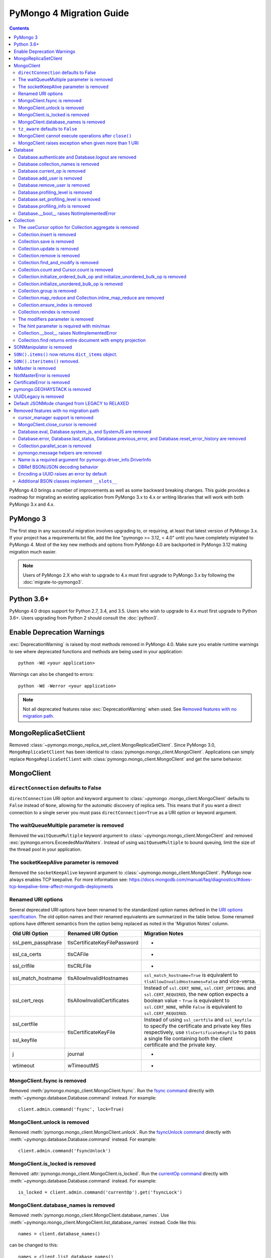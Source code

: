 PyMongo 4 Migration Guide
=========================

.. contents::

.. testsetup::

  from pymongo import MongoClient, ReadPreference
  client = MongoClient()
  database = client.my_database
  collection = database.my_collection

PyMongo 4.0 brings a number of improvements as well as some backward breaking
changes. This guide provides a roadmap for migrating an existing application
from PyMongo 3.x to 4.x or writing libraries that will work with both
PyMongo 3.x and 4.x.

PyMongo 3
---------

The first step in any successful migration involves upgrading to, or
requiring, at least that latest version of PyMongo 3.x. If your project has a
requirements.txt file, add the line "pymongo >= 3.12, < 4.0" until you have
completely migrated to PyMongo 4. Most of the key new methods and options from
PyMongo 4.0 are backported in PyMongo 3.12 making migration much easier.

.. note:: Users of PyMongo 2.X who wish to upgrade to 4.x must first upgrade
   to PyMongo 3.x by following the :doc:`migrate-to-pymongo3`.

Python 3.6+
-----------

PyMongo 4.0 drops support for Python 2.7, 3.4, and 3.5. Users who wish to
upgrade to 4.x must first upgrade to Python 3.6+. Users upgrading from
Python 2 should consult the :doc:`python3`.

Enable Deprecation Warnings
---------------------------

:exc:`DeprecationWarning` is raised by most methods removed in PyMongo 4.0.
Make sure you enable runtime warnings to see where deprecated functions and
methods are being used in your application::

  python -Wd <your application>

Warnings can also be changed to errors::

  python -Wd -Werror <your application>

.. note:: Not all deprecated features raise :exc:`DeprecationWarning` when
  used. See `Removed features with no migration path`_.

MongoReplicaSetClient
---------------------

Removed :class:`~pymongo.mongo_replica_set_client.MongoReplicaSetClient`.
Since PyMongo 3.0, ``MongoReplicaSetClient`` has been identical to
:class:`pymongo.mongo_client.MongoClient`. Applications can simply replace
``MongoReplicaSetClient`` with :class:`pymongo.mongo_client.MongoClient` and
get the same behavior.

MongoClient
-----------

``directConnection`` defaults to False
......................................

``directConnection`` URI option and keyword argument to :class:`~pymongo
.mongo_client.MongoClient` defaults to ``False`` instead of ``None``,
allowing for the automatic discovery of replica sets. This means that if you
want a direct connection to a single server you must pass
``directConnection=True`` as a URI option or keyword argument.

The waitQueueMultiple parameter is removed
..........................................

Removed the ``waitQueueMultiple`` keyword argument to
:class:`~pymongo.mongo_client.MongoClient` and removed
:exc:`pymongo.errors.ExceededMaxWaiters`. Instead of using
``waitQueueMultiple`` to bound queuing, limit the size of the thread
pool in your application.

The socketKeepAlive parameter is removed
..........................................

Removed the ``socketKeepAlive`` keyword argument to
:class:`~pymongo.mongo_client.MongoClient`. PyMongo now always enables TCP
keepalive. For more information see:
https://docs.mongodb.com/manual/faq/diagnostics/#does-tcp-keepalive-time-affect-mongodb-deployments

Renamed URI options
...................

Several deprecated URI options have been renamed to the standardized
option names defined in the
`URI options specification <https://github.com/mongodb/specifications/blob/master/source/uri-options/uri-options.rst>`_.
The old option names and their renamed equivalents are summarized in the table
below. Some renamed options have different semantics from the option being
replaced as noted in the 'Migration Notes' column.

+--------------------+-------------------------------+--------------------------------------------------------+
| Old URI Option     | Renamed URI Option            | Migration Notes                                        |
+====================+===============================+========================================================+
| ssl_pem_passphrase | tlsCertificateKeyFilePassword | -                                                      |
+--------------------+-------------------------------+--------------------------------------------------------+
| ssl_ca_certs       | tlsCAFile                     | -                                                      |
+--------------------+-------------------------------+--------------------------------------------------------+
| ssl_crlfile        | tlsCRLFile                    | -                                                      |
+--------------------+-------------------------------+--------------------------------------------------------+
| ssl_match_hostname | tlsAllowInvalidHostnames      | ``ssl_match_hostname=True`` is equivalent to           |
|                    |                               | ``tlsAllowInvalidHostnames=False`` and vice-versa.     |
+--------------------+-------------------------------+--------------------------------------------------------+
| ssl_cert_reqs      | tlsAllowInvalidCertificates   | Instead of ``ssl.CERT_NONE``, ``ssl.CERT_OPTIONAL``    |
|                    |                               | and ``ssl.CERT_REQUIRED``, the new option expects      |
|                    |                               | a boolean value - ``True`` is equivalent to            |
|                    |                               | ``ssl.CERT_NONE``, while ``False`` is equivalent to    |
|                    |                               | ``ssl.CERT_REQUIRED``.                                 |
+--------------------+-------------------------------+--------------------------------------------------------+
| ssl_certfile       | tlsCertificateKeyFile         | Instead of using ``ssl_certfile`` and ``ssl_keyfile``  |
|                    |                               | to specify the certificate and private key files       |
+--------------------+                               | respectively,  use ``tlsCertificateKeyFile`` to pass   |
| ssl_keyfile        |                               | a single file containing both the client certificate   |
|                    |                               | and the private key.                                   |
+--------------------+-------------------------------+--------------------------------------------------------+
| j                  | journal                       | -                                                      |
+--------------------+-------------------------------+--------------------------------------------------------+
| wtimeout           | wTimeoutMS                    | -                                                      |
+--------------------+-------------------------------+--------------------------------------------------------+

MongoClient.fsync is removed
............................

Removed :meth:`pymongo.mongo_client.MongoClient.fsync`. Run the
`fsync command`_ directly with :meth:`~pymongo.database.Database.command`
instead. For example::

    client.admin.command('fsync', lock=True)

.. _fsync command: https://docs.mongodb.com/manual/reference/command/fsync/

MongoClient.unlock is removed
.............................

Removed :meth:`pymongo.mongo_client.MongoClient.unlock`. Run the
`fsyncUnlock command`_ directly with
:meth:`~pymongo.database.Database.command` instead. For example::

     client.admin.command('fsyncUnlock')

.. _fsyncUnlock command: https://docs.mongodb.com/manual/reference/command/fsyncUnlock/

MongoClient.is_locked is removed
................................

Removed :attr:`pymongo.mongo_client.MongoClient.is_locked`. Run the
`currentOp command`_ directly with
:meth:`~pymongo.database.Database.command` instead. For example::

    is_locked = client.admin.command('currentOp').get('fsyncLock')

.. _currentOp command: https://docs.mongodb.com/manual/reference/command/currentOp/

MongoClient.database_names is removed
.....................................

Removed :meth:`pymongo.mongo_client.MongoClient.database_names`. Use
:meth:`~pymongo.mongo_client.MongoClient.list_database_names` instead. Code like
this::

    names = client.database_names()

can be changed to this::

    names = client.list_database_names()

``tz_aware`` defaults to ``False``
..................................

``tz_aware``, an argument for :class:`~bson.json_util.JSONOptions`,
now defaults to ``False`` instead of ``True``. ``json_util.loads`` now
decodes datetime as naive by default.

MongoClient cannot execute operations after ``close()``
.......................................................

:class:`~pymongo.mongo_client.MongoClient` cannot execute any operations
after being closed. The previous behavior would simply reconnect. However,
now you must create a new instance.

MongoClient raises exception when given more than 1 URI
.......................................................

``MongoClient()`` now raises a :exc:`~pymongo.errors.ConfigurationError`
when more than one URI is passed into the ``hosts`` argument.

Database
--------

Database.authenticate and Database.logout are removed
.....................................................

Removed :meth:`pymongo.database.Database.authenticate` and
:meth:`pymongo.database.Database.logout`. Authenticating multiple users
on the same client conflicts with support for logical sessions in MongoDB 3.6+.
To authenticate as multiple users, create multiple instances of
:class:`~pymongo.mongo_client.MongoClient`. Code like this::

    client = MongoClient()
    client.admin.authenticate('user1', 'pass1')
    client.admin.authenticate('user2', 'pass2')

can be changed to this::

    client1 = MongoClient(username='user1', password='pass1')
    client2 = MongoClient(username='user2', password='pass2')

Alternatively, create a single user that contains all the authentication privileges
required by your application.

Database.collection_names is removed
....................................

Removed :meth:`pymongo.database.Database.collection_names`. Use
:meth:`~pymongo.database.Database.list_collection_names` instead. Code like
this::

    names = client.collection_names()
    non_system_names = client.collection_names(include_system_collections=False)

can be changed to this::

    names = client.list_collection_names()
    non_system_names = client.list_collection_names(filter={"name": {"$regex": r"^(?!system\\.)"}})

Database.current_op is removed
..............................

Removed :meth:`pymongo.database.Database.current_op`. Use
:meth:`~pymongo.database.Database.aggregate` instead with the
`$currentOp aggregation pipeline stage`_. Code like
this::

    ops = client.admin.current_op()['inprog']

can be changed to this::

    ops = list(client.admin.aggregate([{'$currentOp': {}}]))

.. _$currentOp aggregation pipeline stage: https://docs.mongodb.com/manual/reference/operator/aggregation/currentOp/

Database.add_user is removed
............................

Removed :meth:`pymongo.database.Database.add_user`  which was deprecated in
PyMongo 3.6. Use the `createUser command`_ or `updateUser command`_ instead.
To create a user::

  db.command("createUser", "admin", pwd="password", roles=["dbAdmin"])

To create a read-only user::

  db.command("createUser", "user", pwd="password", roles=["read"])

To change a password::

  db.command("updateUser", "user", pwd="newpassword")

Or change roles::

  db.command("updateUser", "user", roles=["readWrite"])

.. _createUser command: https://docs.mongodb.com/manual/reference/command/createUser/
.. _updateUser command: https://docs.mongodb.com/manual/reference/command/updateUser/

Database.remove_user is removed
...............................

Removed :meth:`pymongo.database.Database.remove_user` which was deprecated in
PyMongo 3.6. Use the `dropUser command`_ instead::

  db.command("dropUser", "user")

.. _dropUser command: https://docs.mongodb.com/manual/reference/command/createUser/

Database.profiling_level is removed
...................................

Removed :meth:`pymongo.database.Database.profiling_level` which was deprecated in
PyMongo 3.12. Use the `profile command`_ instead. Code like this::

  level = db.profiling_level()

Can be changed to this::

  profile = db.command('profile', -1)
  level = profile['was']

.. _profile command: https://docs.mongodb.com/manual/reference/command/profile/

Database.set_profiling_level is removed
.......................................

Removed :meth:`pymongo.database.Database.set_profiling_level` which was deprecated in
PyMongo 3.12. Use the `profile command`_ instead. Code like this::

  db.set_profiling_level(pymongo.ALL, filter={'op': 'query'})

Can be changed to this::

  res = db.command('profile', 2, filter={'op': 'query'})

Database.profiling_info is removed
..................................

Removed :meth:`pymongo.database.Database.profiling_info` which was deprecated in
PyMongo 3.12. Query the `'system.profile' collection`_ instead. Code like this::

  profiling_info = db.profiling_info()

Can be changed to this::

  profiling_info = list(db['system.profile'].find())

.. _'system.profile' collection: https://docs.mongodb.com/manual/reference/database-profiler/

Database.__bool__ raises NotImplementedError
............................................
:class:`~pymongo.database.Database` now raises an error upon evaluating as a
Boolean. Code like this::

  if database:

Can be changed to this::

  if database is not None:

You must now explicitly compare with None.

Collection
----------

The useCursor option for Collection.aggregate is removed
........................................................

Removed the ``useCursor`` option for
:meth:`~pymongo.collection.Collection.aggregate` which was deprecated in
PyMongo 3.6. The option was only necessary when upgrading from MongoDB 2.4
to MongoDB 2.6.

Collection.insert is removed
............................

Removed :meth:`pymongo.collection.Collection.insert`. Use
:meth:`~pymongo.collection.Collection.insert_one` or
:meth:`~pymongo.collection.Collection.insert_many` instead.

Code like this::

  collection.insert({'doc': 1})
  collection.insert([{'doc': 2}, {'doc': 3}])

Can be changed to this::

  collection.insert_one({'my': 'document'})
  collection.insert_many([{'doc': 2}, {'doc': 3}])

Collection.save is removed
..........................

Removed :meth:`pymongo.collection.Collection.save`. Applications will
get better performance using :meth:`~pymongo.collection.Collection.insert_one`
to insert a new document and :meth:`~pymongo.collection.Collection.update_one`
to update an existing document. Code like this::

  doc = collection.find_one({"_id": "some id"})
  doc["some field"] = <some value>
  db.collection.save(doc)

Can be changed to this::

  result = collection.update_one({"_id": "some id"}, {"$set": {"some field": <some value>}})

If performance is not a concern and refactoring is untenable, ``save`` can be
implemented like so::

  def save(doc):
      if '_id' in doc:
          collection.replace_one({'_id': doc['_id']}, doc, upsert=True)
          return doc['_id']
      else:
          res = collection.insert_one(doc)
          return res.inserted_id

Collection.update is removed
............................

Removed :meth:`pymongo.collection.Collection.update`. Use
:meth:`~pymongo.collection.Collection.update_one`
to update a single document or
:meth:`~pymongo.collection.Collection.update_many` to update multiple
documents. Code like this::

  collection.update({}, {'$set': {'a': 1}})
  collection.update({}, {'$set': {'b': 1}}, multi=True)

Can be changed to this::

  collection.update_one({}, {'$set': {'a': 1}})
  collection.update_many({}, {'$set': {'b': 1}})

Collection.remove is removed
............................

Removed :meth:`pymongo.collection.Collection.remove`. Use
:meth:`~pymongo.collection.Collection.delete_one`
to delete a single document or
:meth:`~pymongo.collection.Collection.delete_many` to delete multiple
documents. Code like this::

  collection.remove({'a': 1}, multi=False)
  collection.remove({'b': 1})

Can be changed to this::

  collection.delete_one({'a': 1})
  collection.delete_many({'b': 1})

Collection.find_and_modify is removed
.....................................

Removed :meth:`pymongo.collection.Collection.find_and_modify`. Use
:meth:`~pymongo.collection.Collection.find_one_and_update`,
:meth:`~pymongo.collection.Collection.find_one_and_replace`, or
:meth:`~pymongo.collection.Collection.find_one_and_delete` instead.
Code like this::

  updated_doc = collection.find_and_modify({'a': 1}, {'$set': {'b': 1}})
  replaced_doc = collection.find_and_modify({'b': 1}, {'c': 1})
  deleted_doc = collection.find_and_modify({'c': 1}, remove=True)

Can be changed to this::

  updated_doc = collection.find_one_and_update({'a': 1}, {'$set': {'b': 1}})
  replaced_doc = collection.find_one_and_replace({'b': 1}, {'c': 1})
  deleted_doc = collection.find_one_and_delete({'c': 1})

Collection.count and Cursor.count is removed
............................................

Removed :meth:`pymongo.collection.Collection.count` and
:meth:`pymongo.cursor.Cursor.count`. Use
:meth:`~pymongo.collection.Collection.count_documents` or
:meth:`~pymongo.collection.Collection.estimated_document_count` instead.
Code like this::

  ntotal = collection.count({})
  nmatched = collection.count({'price': {'$gte': 10}})
  # Or via the Cursor.count api:
  ntotal = collection.find({}).count()
  nmatched = collection.find({'price': {'$gte': 10}}).count()

Can be changed to this::

  ntotal = collection.estimated_document_count()
  nmatched = collection.count_documents({'price': {'$gte': 10}})

.. note:: When migrating from :meth:`count` to :meth:`count_documents`
   the following query operators must be replaced:

   +-------------+--------------------------------------------------------------+
   | Operator    | Replacement                                                  |
   +=============+==============================================================+
   | $where      | `$expr`_                                                     |
   +-------------+--------------------------------------------------------------+
   | $near       | `$geoWithin`_ with `$center`_; i.e.                          |
   |             | ``{'$geoWithin': {'$center': [[<x>,<y>], <radius>]}}``       |
   +-------------+--------------------------------------------------------------+
   | $nearSphere | `$geoWithin`_ with `$centerSphere`_; i.e.                    |
   |             | ``{'$geoWithin': {'$centerSphere': [[<x>,<y>], <radius>]}}`` |
   +-------------+--------------------------------------------------------------+

.. _$expr: https://docs.mongodb.com/manual/reference/operator/query/expr/
.. _$geoWithin: https://docs.mongodb.com/manual/reference/operator/query/geoWithin/
.. _$center: https://docs.mongodb.com/manual/reference/operator/query/center/#op._S_center
.. _$centerSphere: https://docs.mongodb.com/manual/reference/operator/query/centerSphere/#op._S_centerSphere

Collection.initialize_ordered_bulk_op and initialize_unordered_bulk_op is removed
.................................................................................

Removed :meth:`pymongo.collection.Collection.initialize_ordered_bulk_op`
and :class:`pymongo.bulk.BulkOperationBuilder`. Use
:meth:`pymongo.collection.Collection.bulk_write` instead. Code like this::

  batch = coll.initialize_ordered_bulk_op()
  batch.insert({'a': 1})
  batch.find({'a': 1}).update_one({'$set': {'b': 1}})
  batch.find({'a': 2}).upsert().replace_one({'b': 2})
  batch.find({'a': 3}).remove()
  result = batch.execute()

Can be changed to this::

  coll.bulk_write([
      InsertOne({'a': 1}),
      UpdateOne({'a': 1}, {'$set': {'b': 1}}),
      ReplaceOne({'a': 2}, {'b': 2}, upsert=True),
      DeleteOne({'a': 3}),
  ])

Collection.initialize_unordered_bulk_op is removed
..................................................

Removed :meth:`pymongo.collection.Collection.initialize_unordered_bulk_op`.
Use :meth:`pymongo.collection.Collection.bulk_write` instead. Code like this::

  batch = coll.initialize_unordered_bulk_op()
  batch.insert({'a': 1})
  batch.find({'a': 1}).update_one({'$set': {'b': 1}})
  batch.find({'a': 2}).upsert().replace_one({'b': 2})
  batch.find({'a': 3}).remove()
  result = batch.execute()

Can be changed to this::

  coll.bulk_write([
      InsertOne({'a': 1}),
      UpdateOne({'a': 1}, {'$set': {'b': 1}}),
      ReplaceOne({'a': 2}, {'b': 2}, upsert=True),
      DeleteOne({'a': 3}),
  ], ordered=False)

Collection.group is removed
...........................

Removed :meth:`pymongo.collection.Collection.group`. This method was
deprecated in PyMongo 3.5. MongoDB 4.2 removed the `group command`_.
Use :meth:`~pymongo.collection.Collection.aggregate` with the ``$group`` stage
instead.

.. _group command: https://docs.mongodb.com/manual/reference/command/group/

Collection.map_reduce and Collection.inline_map_reduce are removed
..................................................................

Removed :meth:`pymongo.collection.Collection.map_reduce` and
:meth:`pymongo.collection.Collection.inline_map_reduce`.
Migrate to :meth:`~pymongo.collection.Collection.aggregate` or run the
`mapReduce command`_ directly with :meth:`~pymongo.database.Database.command`
instead. For more guidance on this migration see:

- https://docs.mongodb.com/manual/reference/map-reduce-to-aggregation-pipeline/
- https://docs.mongodb.com/manual/reference/aggregation-commands-comparison/

.. _mapReduce command: https://docs.mongodb.com/manual/reference/command/mapReduce/

Collection.ensure_index is removed
..................................

Removed :meth:`pymongo.collection.Collection.ensure_index`. Use
:meth:`~pymongo.collection.Collection.create_index` or
:meth:`~pymongo.collection.Collection.create_indexes` instead. Note that
``ensure_index`` maintained an in memory cache of recently created indexes
whereas the newer methods do not. Applications should avoid frequent calls
to :meth:`~pymongo.collection.Collection.create_index` or
:meth:`~pymongo.collection.Collection.create_indexes`. Code like this::

  def persist(self, document):
      collection.ensure_index('a', unique=True)
      collection.insert_one(document)

Can be changed to this::

  def persist(self, document):
      if not self.created_index:
          collection.create_index('a', unique=True)
          self.created_index = True
      collection.insert_one(document)

Collection.reindex is removed
.............................

Removed :meth:`pymongo.collection.Collection.reindex`. Run the
`reIndex command`_ directly instead. Code like this::

  >>> result = database.my_collection.reindex()

can be changed to this::

  >>> result = database.command('reIndex', 'my_collection')

.. _reIndex command: https://docs.mongodb.com/manual/reference/command/reIndex/

The modifiers parameter is removed
..................................

Removed the ``modifiers`` parameter from
:meth:`~pymongo.collection.Collection.find`,
:meth:`~pymongo.collection.Collection.find_one`,
:meth:`~pymongo.collection.Collection.find_raw_batches`, and
:meth:`~pymongo.cursor.Cursor`. Pass the options directly to the method
instead. Code like this::

  cursor = coll.find({}, modifiers={
      "$comment": "comment",
      "$hint": {"_id": 1},
      "$min": {"_id": 0},
      "$max": {"_id": 6},
      "$maxTimeMS": 6000,
      "$returnKey": False,
      "$showDiskLoc": False,
  })

can be changed to this::

  cursor = coll.find(
      {},
      comment="comment",
      hint={"_id": 1},
      min={"_id": 0},
      max={"_id": 6},
      max_time_ms=6000,
      return_key=False,
      show_record_id=False,
  )

The hint parameter is required with min/max
...........................................

The ``hint`` option is now required when using ``min`` or ``max`` queries
with :meth:`~pymongo.collection.Collection.find` to ensure the query utilizes
the correct index. For example, code like this::

  cursor = coll.find({}, min={'x', min_value})

can be changed to this::

  cursor = coll.find({}, min={'x', min_value}, hint=[('x', ASCENDING)])

Collection.__bool__ raises NotImplementedError
..............................................
:class:`~pymongo.collection.Collection` now raises an error upon evaluating
as a Boolean. Code like this::

  if collection:

Can be changed to this::

  if collection is not None:

You must now explicitly compare with None.

Collection.find returns entire document with empty projection
.............................................................
Empty projections (eg {} or []) for
:meth:`~pymongo.collection.Collection.find`, and
:meth:`~pymongo.collection.Collection.find_one`
are passed to the server as-is rather than the previous behavior which
substituted in a projection of ``{"_id": 1}``. This means that an empty
projection will now return the entire document, not just the ``"_id"`` field.
To ensure that behavior remains consistent, code like this::

  coll.find({}, projection={})

Can be changed to this::

  coll.find({}, projection={"_id":1})

SONManipulator is removed
-------------------------

Removed :mod:`pymongo.son_manipulator`,
:class:`pymongo.son_manipulator.SONManipulator`,
:class:`pymongo.son_manipulator.ObjectIdInjector`,
:class:`pymongo.son_manipulator.ObjectIdShuffler`,
:class:`pymongo.son_manipulator.AutoReference`,
:class:`pymongo.son_manipulator.NamespaceInjector`,
:meth:`pymongo.database.Database.add_son_manipulator`,
:attr:`pymongo.database.Database.outgoing_copying_manipulators`,
:attr:`pymongo.database.Database.outgoing_manipulators`,
:attr:`pymongo.database.Database.incoming_copying_manipulators`, and
:attr:`pymongo.database.Database.incoming_manipulators`.

Removed the ``manipulate`` parameter from
:meth:`~pymongo.collection.Collection.find`,
:meth:`~pymongo.collection.Collection.find_one`, and
:meth:`~pymongo.cursor.Cursor`.

The :class:`pymongo.son_manipulator.SONManipulator` API has limitations as a
technique for transforming your data and was deprecated in PyMongo 3.0.
Instead, it is more flexible and straightforward to transform outgoing
documents in your own code before passing them to PyMongo, and transform
incoming documents after receiving them from PyMongo.

Alternatively, if your application uses the ``SONManipulator`` API to convert
custom types to BSON, the :class:`~bson.codec_options.TypeCodec` and
:class:`~bson.codec_options.TypeRegistry` APIs may be a suitable alternative.
For more information, see the
:doc:`custom type example <examples/custom_type>`.

``SON().items()`` now returns ``dict_items`` object.
----------------------------------------------------
:meth:`~bson.son.SON.items` now returns a ``dict_items`` object rather than
a list.

``SON().iteritems()`` removed.
------------------------------
``SON.iteritems()`` now removed. Code that looks like this::

    for k, v in son.iteritems():

Can now be replaced by code that looks like::

    for k, v in son.items():

IsMaster is removed
-------------------

Removed :class:`pymongo.ismaster.IsMaster`.
Use :class:`pymongo.hello.Hello` instead.

NotMasterError is removed
-------------------------

Removed :exc:`~pymongo.errors.NotMasterError`.
Use :exc:`~pymongo.errors.NotPrimaryError` instead.

CertificateError is removed
---------------------------

Removed :exc:`~pymongo.errors.CertificateError`. Since PyMongo 3.0 this error
is handled internally and is never raised to the application.

pymongo.GEOHAYSTACK is removed
------------------------------

Removed :attr:`pymongo.GEOHAYSTACK`. Replace with "geoHaystack" or create a
2d index and use $geoNear or $geoWithin instead.
See https://dochub.mongodb.org/core/4.4-deprecate-geoHaystack.

UUIDLegacy is removed
---------------------

Removed :class:`bson.binary.UUIDLegacy`. Use
:meth:`bson.binary.Binary.from_uuid` instead.  Code like this::

  uu = uuid.uuid4()
  uuid_legacy = UUIDLegacy(uu)

can be changed to this::

  uu = uuid.uuid4()
  uuid_legacy = Binary.from_uuid(uu, PYTHON_LEGACY)

Default JSONMode changed from LEGACY to RELAXED
-----------------------------------------------

Changed the default JSON encoding representation from legacy to relaxed.
The json_mode parameter for :const:`bson.json_util.dumps` now defaults to
:const:`~bson.json_util.RELAXED_JSON_OPTIONS`.

Removed features with no migration path
---------------------------------------

cursor_manager support is removed
.................................

Removed :class:`pymongo.cursor_manager.CursorManager`,
:mod:`pymongo.cursor_manager`, and
:meth:`pymongo.mongo_client.MongoClient.set_cursor_manager`.

MongoClient.close_cursor is removed
...................................

Removed :meth:`pymongo.mongo_client.MongoClient.close_cursor` and
:meth:`pymongo.mongo_client.MongoClient.kill_cursors`. Instead, close cursors
with :meth:`pymongo.cursor.Cursor.close` or
:meth:`pymongo.command_cursor.CommandCursor.close`.

.. _killCursors command: https://docs.mongodb.com/manual/reference/command/killCursors/

Database.eval, Database.system_js, and SystemJS are removed
...........................................................

Removed :meth:`~pymongo.database.Database.eval`,
:data:`~pymongo.database.Database.system_js` and
:class:`~pymongo.database.SystemJS`. The eval command was deprecated in
MongoDB 3.0 and removed in MongoDB 4.2. There is no replacement for eval with
MongoDB 4.2+.

However, on MongoDB <= 4.0, code like this::

  >>> result = database.eval('function (x) {return x;}', 3)

can be changed to this::

  >>> from bson.code import Code
  >>> result = database.command('eval', Code('function (x) {return x;}'), args=[3]).get('retval')

Database.error, Database.last_status, Database.previous_error, and Database.reset_error_history are removed
...........................................................................................................

Removed :meth:`pymongo.database.Database.error`,
:meth:`pymongo.database.Database.last_status`,
:meth:`pymongo.database.Database.previous_error`, and
:meth:`pymongo.database.Database.reset_error_history`.
These methods are obsolete: all MongoDB write operations use an acknowledged
write concern and report their errors by default. These methods were
deprecated in PyMongo 2.8.

Collection.parallel_scan is removed
...................................

Removed :meth:`~pymongo.collection.Collection.parallel_scan`. MongoDB 4.2
removed the `parallelCollectionScan command`_.  There is no replacement.

.. _parallelCollectionScan command: https://docs.mongodb.com/manual/reference/command/parallelCollectionScan/

pymongo.message helpers are removed
...................................

Removed :meth:`pymongo.message.delete`, :meth:`pymongo.message.get_more`,
:meth:`pymongo.message.insert`, :meth:`pymongo.message.kill_cursors`,
:meth:`pymongo.message.query`, and :meth:`pymongo.message.update`.


Name is a required argument for pymongo.driver_info.DriverInfo
..............................................................

``name`` is now a required argument for the :class:`pymongo.driver_info.DriverInfo` class.

DBRef BSON/JSON decoding behavior
.................................

Changed the BSON and JSON decoding behavior of :class:`~bson.dbref.DBRef`
to match the behavior outlined in the `DBRef specification`_ version 1.0.
Specifically, PyMongo now only decodes a subdocument into a
:class:`~bson.dbref.DBRef` if and only if, it contains both ``$ref`` and
``$id`` fields and the ``$ref``, ``$id``, and ``$db`` fields are of the
correct type. Otherwise the document is returned as normal. Previously, any
subdocument containing a ``$ref`` field would be decoded as a
:class:`~bson.dbref.DBRef`.

.. _DBRef specification: https://github.com/mongodb/specifications/blob/5a8c8d7/source/dbref.rst

Encoding a UUID raises an error by default
..........................................

The default uuid_representation for :class:`~bson.codec_options.CodecOptions`,
:class:`~bson.json_util.JSONOptions`, and
:class:`~pymongo.mongo_client.MongoClient` has been changed from
:data:`bson.binary.UuidRepresentation.PYTHON_LEGACY` to
:data:`bson.binary.UuidRepresentation.UNSPECIFIED`. Attempting to encode a
:class:`uuid.UUID` instance to BSON or JSON now produces an error by default.
See :ref:`handling-uuid-data-example` for details.

Additional BSON classes implement ``__slots__``
...............................................

:class:`~bson.int64.Int64`, :class:`~bson.min_key.MinKey`,
:class:`~bson.max_key.MaxKey`, :class:`~bson.timestamp.Timestamp`,
:class:`~bson.regex.Regex`, and :class:`~bson.dbref.DBRef` now implement
``__slots__`` to reduce memory usage. This means that their attributes are fixed, and new
attributes cannot be added to the object at runtime.